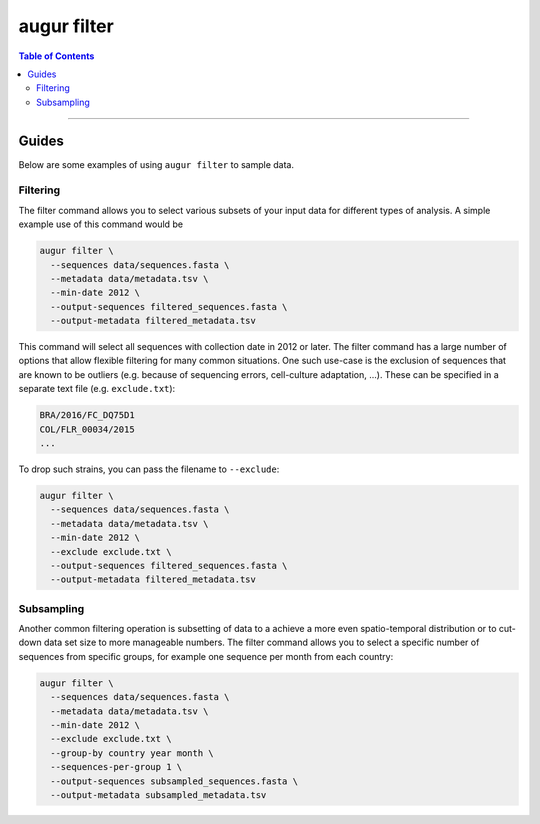 ============
augur filter
============

.. contents:: Table of Contents
   :local:

----

.. argparse::
    :module: augur
    :func: make_parser
    :prog: augur
    :path: filter

Guides
======

Below are some examples of using ``augur filter`` to sample data.

Filtering
---------

The filter command allows you to select various subsets of your input data for different types of analysis.
A simple example use of this command would be

.. code-block:: bash

  augur filter \
    --sequences data/sequences.fasta \
    --metadata data/metadata.tsv \
    --min-date 2012 \
    --output-sequences filtered_sequences.fasta \
    --output-metadata filtered_metadata.tsv

This command will select all sequences with collection date in 2012 or later.
The filter command has a large number of options that allow flexible filtering for many common situations.
One such use-case is the exclusion of sequences that are known to be outliers (e.g. because of sequencing errors, cell-culture adaptation, ...).
These can be specified in a separate text file (e.g. ``exclude.txt``):

.. code-block::

  BRA/2016/FC_DQ75D1
  COL/FLR_00034/2015
  ...

To drop such strains, you can pass the filename to ``--exclude``:

.. code-block:: bash

  augur filter \
    --sequences data/sequences.fasta \
    --metadata data/metadata.tsv \
    --min-date 2012 \
    --exclude exclude.txt \
    --output-sequences filtered_sequences.fasta \
    --output-metadata filtered_metadata.tsv

Subsampling
-----------

Another common filtering operation is subsetting of data to a achieve a more even spatio-temporal distribution or to cut-down data set size to more manageable numbers.
The filter command allows you to select a specific number of sequences from specific groups, for example one sequence per month from each country:

.. code-block:: bash

  augur filter \
    --sequences data/sequences.fasta \
    --metadata data/metadata.tsv \
    --min-date 2012 \
    --exclude exclude.txt \
    --group-by country year month \
    --sequences-per-group 1 \
    --output-sequences subsampled_sequences.fasta \
    --output-metadata subsampled_metadata.tsv

